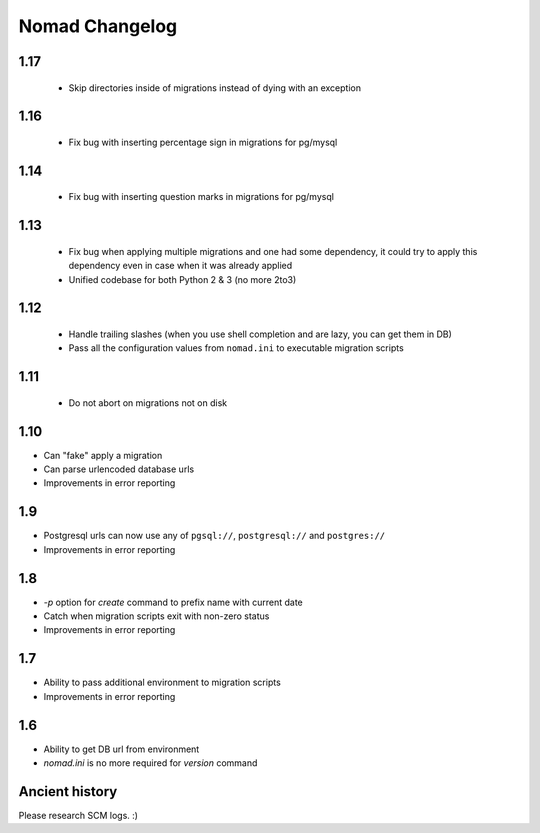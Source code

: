 =================
 Nomad Changelog
=================

1.17
----

 - Skip directories inside of migrations instead of dying with an exception

1.16
----

 - Fix bug with inserting percentage sign in migrations for pg/mysql

1.14
----

 - Fix bug with inserting question marks in migrations for pg/mysql

1.13
----

 - Fix bug when applying multiple migrations and one had some dependency, it
   could try to apply this dependency even in case when it was already applied
 - Unified codebase for both Python 2 & 3 (no more 2to3)

1.12
----

 - Handle trailing slashes (when you use shell completion and are lazy, you can
   get them in DB)
 - Pass all the configuration values from ``nomad.ini`` to executable migration
   scripts

1.11
----

 - Do not abort on migrations not on disk

1.10
----

- Can "fake" apply a migration
- Can parse urlencoded database urls
- Improvements in error reporting

1.9
---

- Postgresql urls can now use any of ``pgsql://``, ``postgresql://`` and ``postgres://``
- Improvements in error reporting

1.8
---

- `-p` option for `create` command to prefix name with current date
- Catch when migration scripts exit with non-zero status
- Improvements in error reporting

1.7
---

- Ability to pass additional environment to migration scripts
- Improvements in error reporting


1.6
---

- Ability to get DB url from environment
- `nomad.ini` is no more required for `version` command

Ancient history
---------------

Please research SCM logs. :)

